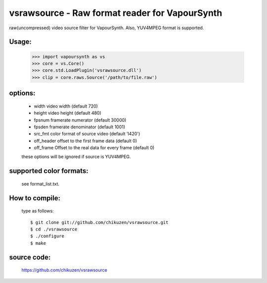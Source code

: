 ===============================================
vsrawsource - Raw format reader for VapourSynth
===============================================
raw(uncompressed) video source filter for VapourSynth.
Also, YUV4MPEG format is supported.

Usage:
------
    >>> import vapoursynth as vs
    >>> core = vs.Core()
    >>> core.std.LoadPlugin('vsrawsource.dll')
    >>> clip = core.raws.Source('/path/to/file.raw')

options:
--------
    - width      video width (default 720)
    - height     video height (default 480)
    - fpsnum     framerate numerator (default 30000)
    - fpsden     framerate denominator (default 1001)
    - src_fmt    color format of source video (default 'I420')
    - off_header offset to the first frame data (default 0)
    - off_frame  Offset to the real data for every frame (default 0)

    these options will be ignored if source is YUV4MPEG.

supported color formats:
------------------------
    see format_list.txt.

How to compile:
---------------
    type as follows::

    $ git clone git://github.com/chikuzen/vsrawsource.git
    $ cd ./vsrawsource
    $ ./configure
    $ make

source code:
------------
    https://github.com/chikuzen/vsrawsource
